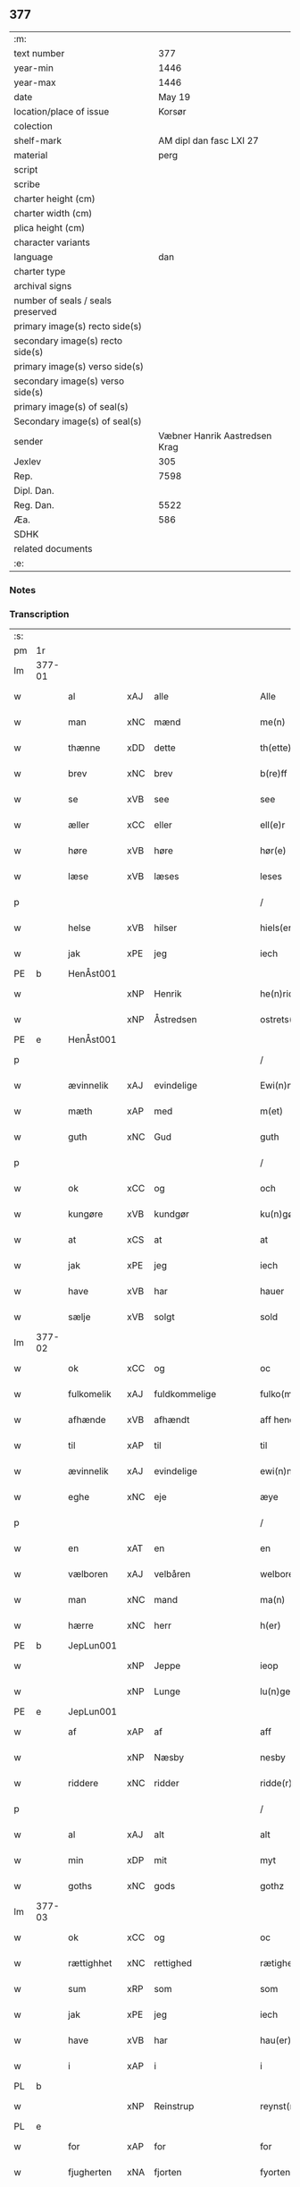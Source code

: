 ** 377

| :m:                               |                               |
| text number                       |                           377 |
| year-min                          |                          1446 |
| year-max                          |                          1446 |
| date                              |                        May 19 |
| location/place of issue           |                        Korsør |
| colection                         |                               |
| shelf-mark                        |       AM dipl dan fasc LXI 27 |
| material                          |                          perg |
| script                            |                               |
| scribe                            |                               |
| charter height (cm)               |                               |
| charter width (cm)                |                               |
| plica height (cm)                 |                               |
| character variants                |                               |
| language                          |                           dan |
| charter type                      |                               |
| archival signs                    |                               |
| number of seals / seals preserved |                               |
| primary image(s) recto side(s)    |                               |
| secondary image(s) recto side(s)  |                               |
| primary image(s) verso side(s)    |                               |
| secondary image(s) verso side(s)  |                               |
| primary image(s) of seal(s)       |                               |
| Secondary image(s) of seal(s)     |                               |
| sender                            | Væbner Hanrik Aastredsen Krag |
| Jexlev                            |                           305 |
| Rep.                              |                          7598 |
| Dipl. Dan.                        |                               |
| Reg. Dan.                         |                          5522 |
| Æa.                               |                           586 |
| SDHK                              |                               |
| related documents                 |                               |
| :e:                               |                               |

*** Notes


*** Transcription
| :s: |        |             |     |               |        |                 |              |   |   |   |               |     |   |   |    |                 |
| pm  | 1r     |             |     |               |        |                 |              |   |   |   |               |     |   |   |    |                 |
| lm  | 377-01 |             |     |               |        |                 |              |   |   |   |               |     |   |   |    |                 |
| w   |        | al          | xAJ | alle          |        | Alle            | Alle         |   |   |   |               | dan |   |   |    |          377-01 |
| w   |        | man         | xNC | mænd          |        | me(n)           | me̅           |   |   |   |               | dan |   |   |    |          377-01 |
| w   |        | thænne      | xDD | dette         |        | th(ette)        | thꝫͤ          |   |   |   |               | dan |   |   |    |          377-01 |
| w   |        | brev        | xNC | brev          |        | b(re)ff         | bff         |   |   |   |               | dan |   |   |    |          377-01 |
| w   |        | se          | xVB | see            |        | see             | ſee          |   |   |   |               | dan |   |   |    |          377-01 |
| w   |        | æller       | xCC | eller         |        | ell(e)r         | el̅lꝛ         |   |   |   |               | dan |   |   |    |          377-01 |
| w   |        | høre        | xVB | høre          |        | hør(e)          | hør         |   |   |   |               | dan |   |   |    |          377-01 |
| w   |        | læse        | xVB | læses         |        | leses           | leſe        |   |   |   |               | dan |   |   |    |          377-01 |
| p   |        |             |     |               |        | /               | /            |   |   |   |               | dan |   |   |    |          377-01 |
| w   |        | helse       | xVB | hilser        |        | hiels(er)       | hıel        |   |   |   |               | dan |   |   |    |          377-01 |
| w   |        | jak         | xPE | jeg           |        | iech            | ıech         |   |   |   |               | dan |   |   |    |          377-01 |
| PE  | b      | HenÅst001   |     |               |        |                 |              |   |   |   |               |     |   |   |    |                 |
| w   |        |             | xNP | Henrik        |        | he(n)ric        | he̅rıc        |   |   |   |               | dan |   |   |    |          377-01 |
| w   |        |             | xNP | Åstredsen     |        | ostrets(øn)     | oſtret      |   |   |   |               | dan |   |   |    |          377-01 |
| PE  | e      | HenÅst001   |     |               |        |                 |              |   |   |   |               |     |   |   |    |                 |
| p   |        |             |     |               |        | /               | /            |   |   |   |               | dan |   |   |    |          377-01 |
| w   |        | ævinnelik   | xAJ | evindelige    |        | Ewi(n)nelighe   | Ewı̅nelıghe   |   |   |   |               | dan |   |   |    |          377-01 |
| w   |        | mæth        | xAP | med           |        | m(et)           | mꝫ           |   |   |   |               | dan |   |   |    |          377-01 |
| w   |        | guth        | xNC | Gud           |        | guth            | guth         |   |   |   |               | dan |   |   |    |          377-01 |
| p   |        |             |     |               |        | /               | /            |   |   |   |               | dan |   |   |    |          377-01 |
| w   |        | ok          | xCC | og            |        | och             | och          |   |   |   |               | dan |   |   |    |          377-01 |
| w   |        | kungøre     | xVB | kundgør       |        | ku(n)gør        | ku̅gøꝛ        |   |   |   |               | dan |   |   |    |          377-01 |
| w   |        | at          | xCS | at            |        | at              | at           |   |   |   |               | dan |   |   |    |          377-01 |
| w   |        | jak         | xPE | jeg           |        | iech            | ıech         |   |   |   |               | dan |   |   |    |          377-01 |
| w   |        | have        | xVB | har           |        | hauer           | haueꝛ        |   |   |   |               | dan |   |   |    |          377-01 |
| w   |        | sælje       | xVB | solgt         |        | sold            | ſold         |   |   |   |               | dan |   |   |    |          377-01 |
| lm  | 377-02 |             |     |               |        |                 |              |   |   |   |               |     |   |   |    |                 |
| w   |        | ok          | xCC | og            |        | oc              | oc           |   |   |   |               | dan |   |   |    |          377-02 |
| w   |        | fulkomelik  | xAJ | fuldkommelige |        | fulko(m)melighe | fulko̅melıghe |   |   |   |               | dan |   |   |    |          377-02 |
| w   |        | afhænde     | xVB | afhændt       |        | aff hend        | aff hend     |   |   |   |               | dan |   |   |    |          377-02 |
| w   |        | til         | xAP | til           |        | til             | til          |   |   |   |               | dan |   |   |    |          377-02 |
| w   |        | ævinnelik   | xAJ | evindelige    |        | ewi(n)nelighe   | ewi̅nelıghe   |   |   |   |               | dan |   |   |    |          377-02 |
| w   |        | eghe        | xNC | eje           |        | æye             | æye          |   |   |   |               | dan |   |   |    |          377-02 |
| p   |        |             |     |               |        | /               | /            |   |   |   |               | dan |   |   |    |          377-02 |
| w   |        | en          | xAT | en            |        | en              | e           |   |   |   |               | dan |   |   |    |          377-02 |
| w   |        | vælboren    | xAJ | velbåren      |        | welboren        | welbore     |   |   |   |               | dan |   |   |    |          377-02 |
| w   |        | man         | xNC | mand          |        | ma(n)           | ma̅           |   |   |   |               | dan |   |   |    |          377-02 |
| w   |        | hærre       | xNC | herr          |        | h(er)           | h̅            |   |   |   |               | dan |   |   |    |          377-02 |
| PE  | b      | JepLun001   |     |               |        |                 |              |   |   |   |               |     |   |   |    |                 |
| w   |        |             | xNP | Jeppe         |        | ieop            | ıeop         |   |   |   |               | dan |   |   |    |          377-02 |
| w   |        |             | xNP | Lunge         |        | lu(n)ge         | lu̅ge         |   |   |   |               | dan |   |   |    |          377-02 |
| PE  | e      | JepLun001   |     |               |        |                 |              |   |   |   |               |     |   |   |    |                 |
| w   |        | af          | xAP | af            |        | aff             | aff          |   |   |   |               | dan |   |   |    |          377-02 |
| w   |        |             | xNP | Næsby         |        | nesby           | neſby        |   |   |   |               | dan |   |   |    |          377-02 |
| w   |        | riddere     | xNC | ridder        |        | ridde(r)        | rídde       |   |   |   |               | dan |   |   |    |          377-02 |
| p   |        |             |     |               |        | /               | /            |   |   |   |               | dan |   |   |    |          377-02 |
| w   |        | al          | xAJ | alt           |        | alt             | alt          |   |   |   |               | dan |   |   |    |          377-02 |
| w   |        | min         | xDP | mit           |        | myt             | myt          |   |   |   |               | dan |   |   |    |          377-02 |
| w   |        | goths       | xNC | gods          |        | gothz           | gothz        |   |   |   |               | dan |   |   |    |          377-02 |
| lm  | 377-03 |             |     |               |        |                 |              |   |   |   |               |     |   |   |    |                 |
| w   |        | ok          | xCC | og            |        | oc              | oc           |   |   |   |               | dan |   |   |    |          377-03 |
| w   |        | rættighhet  | xNC | rettighed     |        | rætighet        | rætıghet     |   |   |   |               | dan |   |   |    |          377-03 |
| w   |        | sum         | xRP | som           |        | som             | ſo          |   |   |   |               | dan |   |   |    |          377-03 |
| w   |        | jak         | xPE | jeg           |        | iech            | ıech         |   |   |   |               | dan |   |   |    |          377-03 |
| w   |        | have        | xVB | har           |        | hau(er)         | hau         |   |   |   |               | dan |   |   |    |          377-03 |
| w   |        | i           | xAP | i             |        | i               | ı            |   |   |   |               | dan |   |   |    |          377-03 |
| PL  | b      |             |     |               |        |                 |              |   |   |   |               |     |   |   |    |                 |
| w   |        |             | xNP | Reinstrup     |        | reynst(ro)p     | reynſtͦp      |   |   |   |               | dan |   |   |    |          377-03 |
| PL  | e      |             |     |               |        |                 |              |   |   |   |               |     |   |   |    |                 |
| w   |        | for         | xAP | for           |        | for             | foꝛ          |   |   |   |               | dan |   |   |    |          377-03 |
| w   |        | fjugherten  | xNA | fjorten       |        | fyorten         | fyoꝛte      |   |   |   |               | dan |   |   |    |          377-03 |
| w   |        | løthigh     | xAJ | lødig         | løtigh | løtigh          | løtıghmᷓ¡ꝛ!   |   |   |   | ꝛ should be k | dan |   |   | =  |          377-03 |
| w   |        | mark        | xNC | mark          | marr   | m(ar)¡r!        | mᷓ¡ꝛ!         |   |   |   |               | dan |   |   | == |          377-03 |
| w   |        | mæth        | xAP | med           |        | m(et)           | mꝫ           |   |   |   |               | dan |   |   |    |          377-03 |
| w   |        | al          | xAJ | alle          |        | alle            | alle         |   |   |   |               | dan |   |   |    |          377-03 |
| w   |        | thæn        | xPE | deres         |        | ther(is)        | therꝭ        |   |   |   |               | dan |   |   |    |          377-03 |
| w   |        | tilligjelse | xNC | tilliggelse   |        | telligelse      | tellıgelſe   |   |   |   |               | dan |   |   |    |          377-03 |
| w   |        | sum         | xRP | som           |        | som             | ſo          |   |   |   |               | dan |   |   |    |          377-03 |
| w   |        | thæn        | xAT | det           |        | th(et)          | thꝫ          |   |   |   |               | dan |   |   |    |          377-03 |
| w   |        | anner       | xDD | andet         |        | a(n)net         | a̅net         |   |   |   |               | dan |   |   |    |          377-03 |
| w   |        | brev        | xNC | brev          |        | b(re)ff         | bff         |   |   |   |               | dan |   |   |    |          377-03 |
| w   |        | utvise      | xVB | udviser       |        | vtuis(er)       | vtui        |   |   |   |               | dan |   |   |    |          377-03 |
| w   |        | sum         | xRP | som           |        | som             | ſo          |   |   |   |               | dan |   |   |    |          377-03 |
| lm  | 377-04 |             |     |               |        |                 |              |   |   |   |               |     |   |   |    |                 |
| w   |        | thær        | xAV | der           |        | th(e)r          | thꝝ          |   |   |   |               | dan |   |   |    |          377-04 |
| w   |        | upa         | xAV | på            |        | pa              | pa           |   |   |   |               | dan |   |   |    |          377-04 |
| w   |        | give        | xVB | givet         |        | giu(et)         | gíuꝫ         |   |   |   |               | dan |   |   |    |          377-04 |
| w   |        | være        | xVB | er            |        | ær              | æꝛ           |   |   |   |               | dan |   |   |    |          377-04 |
| p   |        |             |     |               |        | /               | /            |   |   |   |               | dan |   |   |    |          377-04 |
| w   |        | ok          | xCC | og            |        | oc              | oc           |   |   |   |               | dan |   |   |    |          377-04 |
| w   |        | kænne       | xVB | kendes        |        | kie(n)nes       | kie̅ne       |   |   |   |               | dan |   |   |    |          377-04 |
| w   |        | jak         | xPE | jeg           |        | iech            | ıech         |   |   |   |               | dan |   |   |    |          377-04 |
| w   |        | jak         | xPE | mig           |        | myk             | myk          |   |   |   |               | dan |   |   |    |          377-04 |
| w   |        | thæn        | xAT | de            |        | the             | the          |   |   |   |               | dan |   |   |    |          377-04 |
| w   |        | fjugherten  | xNA | fjorten       |        | fyorten         | fyoꝛten      |   |   |   |               | dan |   |   |    |          377-04 |
| w   |        | løthigh     | xAJ | lødig         | løtigh | løtigh          | løtıgh       |   |   |   |               | dan |   |   | =  |          377-04 |
| w   |        | mark        | xNC | mark          | mark   | m(ar)k          | mᷓk           |   |   |   |               | dan |   |   | == |          377-04 |
| w   |        | up          | xAP | op            |        | vp              | vp           |   |   |   |               | dan |   |   |    |          377-04 |
| w   |        | at          | xIM | at            |        | at              | at           |   |   |   |               | dan |   |   |    |          377-04 |
| w   |        | have        | xVB | have          |        | haue            | haue         |   |   |   |               | dan |   |   |    |          377-04 |
| w   |        | bære        | xVB | båret         |        | bareth          | bareth       |   |   |   |               | dan |   |   |    |          377-04 |
| w   |        | af          | xAP | af            |        | aff             | aff          |   |   |   |               | dan |   |   |    |          377-04 |
| w   |        | fornævnd    | xAJ | fornævnte     |        | for(nefnde)     | foꝛͩͤ          |   |   |   |               | dan |   |   |    |          377-04 |
| w   |        | hærre       | xNC | herr          |        | h(er)           | h̅            |   |   |   |               | dan |   |   |    |          377-04 |
| PE  | b      | JepLun001   |     |               |        |                 |              |   |   |   |               |     |   |   |    |                 |
| w   |        |             | xNP | Jeppe         |        | ieop            | ıeop         |   |   |   |               | dan |   |   |    |          377-04 |
| w   |        |             | xNP | Lunge         |        | lu(n)ge         | lu̅ge         |   |   |   |               | dan |   |   |    |          377-04 |
| PE  | e      | JepLun001   |     |               |        |                 |              |   |   |   |               |     |   |   |    |                 |
| w   |        | æfter       | xAP | efter         |        | efter           | efteꝛ        |   |   |   |               | dan |   |   |    |          377-04 |
| lm  | 377-05 |             |     |               |        |                 |              |   |   |   |               |     |   |   |    |                 |
| w   |        | min         | xDP | mine          |        | myne            | myne         |   |   |   |               | dan |   |   |    |          377-05 |
| w   |        | nøghe       | xNC | nøje          |        | nøwe            | nøwe         |   |   |   |               | dan |   |   |    |          377-05 |
| w   |        | ske         | xVB | skede         |        | Skethe          | Skethe       |   |   |   |               | dan |   |   |    |          377-05 |
| w   |        | thæn        | xPE | det           |        | th(et)          | thꝫ          |   |   |   |               | dan |   |   |    |          377-05 |
| w   |        | ok          | xAV | og            |        | oc              | oc           |   |   |   |               | dan |   |   |    |          377-05 |
| w   |        | sva         | xAV | så            |        | swa             | ſwa          |   |   |   |               | dan |   |   |    |          377-05 |
| p   |        |             |     |               |        | /               | /            |   |   |   |               | dan |   |   |    |          377-05 |
| w   |        | thæn        | xPE | det           |        | th(et)          | thꝫ          |   |   |   |               | dan |   |   |    |          377-05 |
| w   |        | guth        | xNC | Gud           |        | guth            | guth         |   |   |   |               | dan |   |   |    |          377-05 |
| w   |        | forbjuthe   | xVB | forbyde       |        | forbiwthe       | foꝛbıwthe    |   |   |   |               | dan |   |   |    |          377-05 |
| p   |        |             |     |               |        | /               | /            |   |   |   |               | dan |   |   |    |          377-05 |
| w   |        | at          | xCS | at            |        | at              | at           |   |   |   |               | dan |   |   |    |          377-05 |
| w   |        | thæn        | xAT | det           |        | the             | the          |   |   |   |               | dan |   |   |    |          377-05 |
| w   |        | same        | xAJ | samme         |        | same            | ſame         |   |   |   |               | dan |   |   |    |          377-05 |
| w   |        | goths       | xNC | gods          |        | gothz           | gothz        |   |   |   |               | dan |   |   |    |          377-05 |
| w   |        | varthe      | xVB | vorde         |        | worthe          | woꝛthe       |   |   |   |               | dan |   |   |    |          377-05 |
| w   |        | fornævnd    | xAJ | fornævnte     |        | for(nefnde)     | foꝛͩͤ          |   |   |   |               | dan |   |   |    |          377-05 |
| w   |        | hærre       | xNC | herr          |        | h(er)           | h̅            |   |   |   |               | dan |   |   |    |          377-05 |
| PE  | b      | JepLun001   |     |               |        |                 |              |   |   |   |               |     |   |   |    |                 |
| w   |        |             | xNP | Jeppe         |        | ieop            | ıeop         |   |   |   |               | dan |   |   |    |          377-05 |
| w   |        |             | xNP | Lunge         |        | lu(n)ge         | lu̅ge         |   |   |   |               | dan |   |   |    |          377-05 |
| PE  | e      | JepLun001   |     |               |        |                 |              |   |   |   |               |     |   |   |    |                 |
| w   |        | æller       | xCC | eller         |        | æll(e)r         | æl̅lꝛ         |   |   |   |               | dan |   |   |    |          377-05 |
| w   |        | han         | xPE | hans          |        | hans            | han         |   |   |   |               | dan |   |   |    |          377-05 |
| lm  | 377-06 |             |     |               |        |                 |              |   |   |   |               |     |   |   |    |                 |
| w   |        | arving      | xNC | arvinge       |        | arui(n)ge       | aꝛuı̅ge       |   |   |   |               | dan |   |   |    |          377-06 |
| w   |        | afdele      | xVB | afdelte       |        | aff deelde      | aff deelde   |   |   |   |               | dan |   |   |    |          377-06 |
| w   |        | for         | xAP | for           |        | for             | foꝛ          |   |   |   |               | dan |   |   |    |          377-06 |
| w   |        | min         | xDP | mine          |        | myne            | myne         |   |   |   |               | dan |   |   |    |          377-06 |
| w   |        | æller       | xCC | eller         |        | æll(e)r         | æl̅lꝛ         |   |   |   |               | dan |   |   |    |          377-06 |
| w   |        | min         | xDP | mine          |        | myne            | myne         |   |   |   |               | dan |   |   |    |          377-06 |
| w   |        | arving      | xNC | arvingers     |        | arui(n)g(is)    | aꝛu̅ıgꝭ       |   |   |   |               | dan |   |   |    |          377-06 |
| w   |        | hemel       | xAJ | hjemmel       |        | hiemel          | hıemel       |   |   |   |               | dan |   |   |    |          377-06 |
| w   |        | skyld       | xNC | skyld         |        | skyld           | ſkyld        |   |   |   |               | dan |   |   |    |          377-06 |
| p   |        |             |     |               |        | /               | /            |   |   |   |               | dan |   |   |    |          377-06 |
| w   |        | tha         | xAV | da            |        | tha             | tha          |   |   |   |               | dan |   |   |    |          377-06 |
| w   |        | tilbinde    | xVB | tilbinder     |        | tilbind(er)     | tılbind     |   |   |   |               | dan |   |   |    |          377-06 |
| w   |        | jak         | xPE | jeg           |        | iech            | ıech         |   |   |   |               | dan |   |   |    |          377-06 |
| w   |        | jak         | xPE | mig           |        | myk             | myk          |   |   |   |               | dan |   |   |    |          377-06 |
| w   |        | ok          | xCC | og            |        | oc              | oc           |   |   |   |               | dan |   |   |    |          377-06 |
| w   |        | min         | xDP | mine          |        | myne            | myne         |   |   |   |               | dan |   |   |    |          377-06 |
| w   |        | arving      | xNC | arvinge       |        | arui(n)ge       | aꝛuı̅ge       |   |   |   |               | dan |   |   |    |          377-06 |
| p   |        |             |     |               |        | /               | /            |   |   |   |               | dan |   |   |    |          377-06 |
| w   |        | at          | xIM | at            |        | at              | at           |   |   |   |               | dan |   |   |    |          377-06 |
| w   |        | betale      | xVB | betale        | betale | beta¦le         | beta¦le      |   |   |   |               | dan |   |   |    | 377-06---377-07 |
| w   |        | fornævnd    | xAJ | fornævnte     |        | for(nefnde)     | foꝛͩͤ          |   |   |   |               | dan |   |   |    |          377-07 |
| w   |        | hærre       | xNC | herr          |        | h(er)           | h̅            |   |   |   |               | dan |   |   |    |          377-07 |
| PE  | b      | JepLun001   |     |               |        |                 |              |   |   |   |               |     |   |   |    |                 |
| w   |        |             | xNP | Jeppe         |        | ieop            | ıeop         |   |   |   |               | dan |   |   |    |          377-07 |
| PE  | e      | JepLun001   |     |               |        |                 |              |   |   |   |               |     |   |   |    |                 |
| w   |        | æller       | xCC | eller         |        | æll(e)r         | æl̅lꝛ         |   |   |   |               | dan |   |   |    |          377-07 |
| w   |        | han         | xPE | hans          |        | ha(n)s          | ha̅          |   |   |   |               | dan |   |   |    |          377-07 |
| w   |        | arving      | xNC | arvinge       |        | arui(n)ge       | aꝛuı̅ge       |   |   |   |               | dan |   |   |    |          377-07 |
| w   |        | thæn        | xAT | de            |        | the             | the          |   |   |   |               | dan |   |   |    |          377-07 |
| w   |        | fornævnd    | xAJ | fornævnte     |        | for(nefnde)     | foꝛͩͤ          |   |   |   |               | dan |   |   |    |          377-07 |
| w   |        | fjugherten  | xNA | fjorten       |        | fiorthen        | fıoꝛthe     |   |   |   |               | dan |   |   |    |          377-07 |
| w   |        | løthigh     | xAJ | lødig         | løtigh | løtigh          | løtıgh       |   |   |   |               | dan |   |   | =  |          377-07 |
| w   |        | mark        | xNC | mark          | mzrk   | m(ar)k          | mᷓk           |   |   |   |               | dan |   |   | == |          377-07 |
| w   |        | gen         | xAP | igen          |        | igen            | ıge         |   |   |   |               | dan |   |   |    |          377-07 |
| p   |        |             |     |               |        | /               | /            |   |   |   |               | dan |   |   |    |          377-07 |
| w   |        | i           | xAP | i             |        | i               | ı            |   |   |   |               | dan |   |   |    |          377-07 |
| w   |        | svadan      | xAJ | sådanne       |        | swa dane        | ſwa dane     |   |   |   |               | dan |   |   |    |          377-07 |
| w   |        | pænning     | xNC | penninge      |        | pen(n)ighe      | pen̅ıghe      |   |   |   |               | dan |   |   |    |          377-07 |
| w   |        | sum         | xRP | som           |        | som             | ſo          |   |   |   |               | dan |   |   |    |          377-07 |
| w   |        | tha         | xAV | da            |        | tha             | tha          |   |   |   |               | dan |   |   |    |          377-07 |
| w   |        | være        | xVB | er            |        | ære             | ære          |   |   |   |               | dan |   |   |    |          377-07 |
| w   |        | gæv         | xAJ | gæve          |        | gewe            | gewe         |   |   |   |               | dan |   |   |    |          377-07 |
| lm  | 377-08 |             |     |               |        |                 |              |   |   |   |               |     |   |   |    |                 |
| w   |        | ok          | xCC | og            |        | oc              | oc           |   |   |   |               | dan |   |   |    |          377-08 |
| w   |        | gænge       | xAJ | gænge         |        | genge           | genge        |   |   |   |               | dan |   |   |    |          377-08 |
| w   |        | i           | xAP | i             |        | i               | ı            |   |   |   |               | dan |   |   |    |          377-08 |
| PL  | b      |             |     |               |        |                 |              |   |   |   |               |     |   |   |    |                 |
| w   |        |             | xNP | Sjælland      |        | syelend         | ſyelend      |   |   |   |               | dan |   |   |    |          377-08 |
| PL  | e      |             |     |               |        |                 |              |   |   |   |               |     |   |   |    |                 |
| p   |        |             |     |               |        | /               | /            |   |   |   |               | dan |   |   |    |          377-08 |
| w   |        | uten        | xAP | uden          |        | vden            | vde         |   |   |   |               | dan |   |   |    |          377-08 |
| w   |        | al          | xAJ | alle          |        | alle            | alle         |   |   |   |               | dan |   |   |    |          377-08 |
| w   |        | hjalperethe | xNC | hjælperede    |        | hielperæthe     | hıelperæthe  |   |   |   |               | dan |   |   |    |          377-08 |
| p   |        |             |     |               |        | /               | /            |   |   |   |               | dan |   |   |    |          377-08 |
| w   |        | til         | xAP | til           |        | til             | til          |   |   |   |               | dan |   |   |    |          377-08 |
| w   |        | mere        | xAJ | mere          |        | mer(e)          | mer         |   |   |   |               | dan |   |   |    |          377-08 |
| w   |        | bevisning   | xNC | bevisning     |        | bewisni(n)gh    | bewíſn̅ıgh    |   |   |   |               | dan |   |   |    |          377-08 |
| w   |        | ok          | xCC | og            |        | oc              | oc           |   |   |   |               | dan |   |   |    |          377-08 |
| w   |        | stor        | xAJ | større        |        | større          | ſtøꝛre       |   |   |   |               | dan |   |   |    |          377-08 |
| w   |        | forvarelse  | xNC | forvarelse    |        | forwarelse      | foꝛwarelſe   |   |   |   |               | dan |   |   |    |          377-08 |
| w   |        | have        | xVB | har           |        | hau(er)         | hau         |   |   |   |               | dan |   |   |    |          377-08 |
| w   |        | jak         | xPE | jeg           |        | iech            | ıech         |   |   |   |               | dan |   |   |    |          377-08 |
| w   |        | bithje      | xVB | bedt          |        | beth(et)        | bethꝫ        |   |   |   |               | dan |   |   |    |          377-08 |
| w   |        | goth        | xAJ | gode          |        | gothe           | gothe        |   |   |   |               | dan |   |   |    |          377-08 |
| w   |        | man         | xNC | mænd          |        | me(n)           | me̅           |   |   |   |               | dan |   |   |    |          377-08 |
| lm  | 377-09 |             |     |               |        |                 |              |   |   |   |               |     |   |   |    |                 |
| w   |        | ok          | xCC | og            |        | oc              | oc           |   |   |   |               | dan |   |   |    |          377-09 |
| w   |        | vælboren    | xAJ | velbårne      |        | welborne        | welboꝛne     |   |   |   |               | dan |   |   |    |          377-09 |
| w   |        | hængje      | xVB | hænge         |        | henge           | henge        |   |   |   |               | dan |   |   |    |          377-09 |
| w   |        | thæn        | xPE | deres         |        | ther(is)        | therꝭ        |   |   |   |               | dan |   |   |    |          377-09 |
| w   |        | insighle    | xNC | indsegl       |        | incigle         | ıncigle      |   |   |   |               | dan |   |   |    |          377-09 |
| w   |        | for         | xAP | for           |        | for             | foꝛ          |   |   |   |               | dan |   |   |    |          377-09 |
| w   |        | thænne      | xDD | dette         |        | th(ette)        | thꝫͤ          |   |   |   |               | dan |   |   |    |          377-09 |
| w   |        | brev        | xNC | brev          |        | b(re)ff         | bff         |   |   |   |               | dan |   |   |    |          377-09 |
| w   |        | mæth        | xAP | med           |        | m(et)           | mꝫ           |   |   |   |               | dan |   |   |    |          377-09 |
| w   |        | min         | xDP | mit           |        | myth            | myth         |   |   |   |               | dan |   |   |    |          377-09 |
| w   |        | insighle    | xNC | indsegl       |        | incigle         | incigle      |   |   |   |               | dan |   |   |    |          377-09 |
| w   |        | sva         | xAV | så            |        | so              | ſo           |   |   |   |               | dan |   |   |    |          377-09 |
| w   |        | sum         | xRP | som           |        | som             | ſo          |   |   |   |               | dan |   |   |    |          377-09 |
| w   |        | være        | xVB | ere           |        | ær(e)           | ær          |   |   |   |               | dan |   |   |    |          377-09 |
| PE  | b      | OveLun001   |     |               |        |                 |              |   |   |   |               |     |   |   |    |                 |
| w   |        |             | xNP | Ove           |        | Awe             | Awe          |   |   |   |               | dan |   |   |    |          377-09 |
| w   |        |             | xNP | Lunge         |        | lu(n)ge         | lu̅ge         |   |   |   |               | dan |   |   |    |          377-09 |
| PE  | e      | OveLun001   |     |               |        |                 |              |   |   |   |               |     |   |   |    |                 |
| p   |        |             |     |               |        | /               | /            |   |   |   |               | dan |   |   |    |          377-09 |
| PE  | b      | PouBil002   |     |               |        |                 |              |   |   |   |               |     |   |   |    |                 |
| w   |        |             | xNP | Poul          |        | powel           | powel        |   |   |   |               | dan |   |   |    |          377-09 |
| w   |        |             | xNP | Bille         |        | bille           | bılle        |   |   |   |               | dan |   |   |    |          377-09 |
| PE  | e      | PouBil002   |     |               |        |                 |              |   |   |   |               |     |   |   |    |                 |
| p   |        |             |     |               |        | /               | /            |   |   |   |               | dan |   |   |    |          377-09 |
| PE  | b      | AndJen004   |     |               |        |                 |              |   |   |   |               |     |   |   |    |                 |
| w   |        |             | xNP | Anders        |        | anders          | ander       |   |   |   |               | dan |   |   |    |          377-09 |
| lm  | 377-10 |             |     |               |        |                 |              |   |   |   |               |     |   |   |    |                 |
| w   |        |             | xNP | Jensen        |        | ie(n)ss(øn)     | ıe̅ſ         |   |   |   |               | dan |   |   |    |          377-10 |
| PE  | e      | AndJen004   |     |               |        |                 |              |   |   |   |               |     |   |   |    |                 |
| p   |        |             |     |               |        | /               | /            |   |   |   |               | dan |   |   |    |          377-10 |
| PE  | b      | AndLun001   |     |               |        |                 |              |   |   |   |               |     |   |   |    |                 |
| w   |        |             | xNP | Anders        |        | and(er)s        | and        |   |   |   |               | dan |   |   |    |          377-10 |
| w   |        |             | xNP | Lunge         |        | lu(n)ge         | lu̅ge         |   |   |   |               | dan |   |   |    |          377-10 |
| PE  | e      | AndLun001   |     |               |        |                 |              |   |   |   |               |     |   |   |    |                 |
| p   |        |             |     |               |        | /               | /            |   |   |   |               | dan |   |   |    |          377-10 |
| w   |        | ok          | xCC | og            |        | oc              | oc           |   |   |   |               | dan |   |   |    |          377-10 |
| PE  | b      | PedGal001   |     |               |        |                 |              |   |   |   |               |     |   |   |    |                 |
| w   |        |             | xNP | Peter         |        | peth(e)r        | pethꝝ        |   |   |   |               | dan |   |   |    |          377-10 |
| w   |        |             | xNP | Galen         |        | galen           | gale        |   |   |   |               | dan |   |   |    |          377-10 |
| PE  | e      | PedGal001   |     |               |        |                 |              |   |   |   |               |     |   |   |    |                 |
| w   |        |             | lat |               |        | Dat(um)         | Datͫ          |   |   |   |               | lat |   |   |    |          377-10 |
| PL  | b      |             |     |               |        |                 |              |   |   |   |               |     |   |   |    |                 |
| w   |        |             | lat |               |        | korsør          | koꝛſøꝛ       |   |   |   |               | dan |   |   |    |          377-10 |
| PL  | e      |             |     |               |        |                 |              |   |   |   |               |     |   |   |    |                 |
| w   |        |             | lat |               |        | a(n)no          | a̅no          |   |   |   |               | lat |   |   |    |          377-10 |
| w   |        |             | lat |               |        | d(omi)nj        | dnȷ̅          |   |   |   |               | lat |   |   |    |          377-10 |
| n   |        |             | lat |               |        | m°              | °           |   |   |   |               | lat |   |   |    |          377-10 |
| n   |        |             | lat |               |        | cd°             | cd°          |   |   |   |               | lat |   |   |    |          377-10 |
| n   |        |             | lat |               |        | xl              | xl           |   |   |   |               | lat |   |   |    |          377-10 |
| w   |        |             | lat |               |        | sex(to)         | ſexͦ          |   |   |   |               | lat |   |   |    |          377-10 |
| w   |        |             | lat |               |        | fe(ria)         | feͣ           |   |   |   |               | lat |   |   |    |          377-10 |
| w   |        |             | lat |               |        | qui(n)ta        | qu̅ıta        |   |   |   |               | lat |   |   |    |          377-10 |
| w   |        |             | lat |               |        | p(ost)          | p           |   |   |   |               | lat |   |   |    |          377-10 |
| w   |        |             | lat |               |        | Do(mini)ca(m)   | Docaꝫ        |   |   |   |               | lat |   |   |    |          377-10 |
| w   |        |             | lat |               |        | qua             | qua          |   |   |   |               | lat |   |   |    |          377-10 |
| w   |        |             | lat |               |        | ca(n)ta(tur)    | ca̅ta        |   |   |   |               | lat |   |   |    |          377-10 |
| w   |        |             | lat |               |        | Cantate         | Cantate      |   |   |   |               | lat |   |   |    |          377-10 |
| :e: |        |             |     |               |        |                 |              |   |   |   |               |     |   |   |    |                 |
